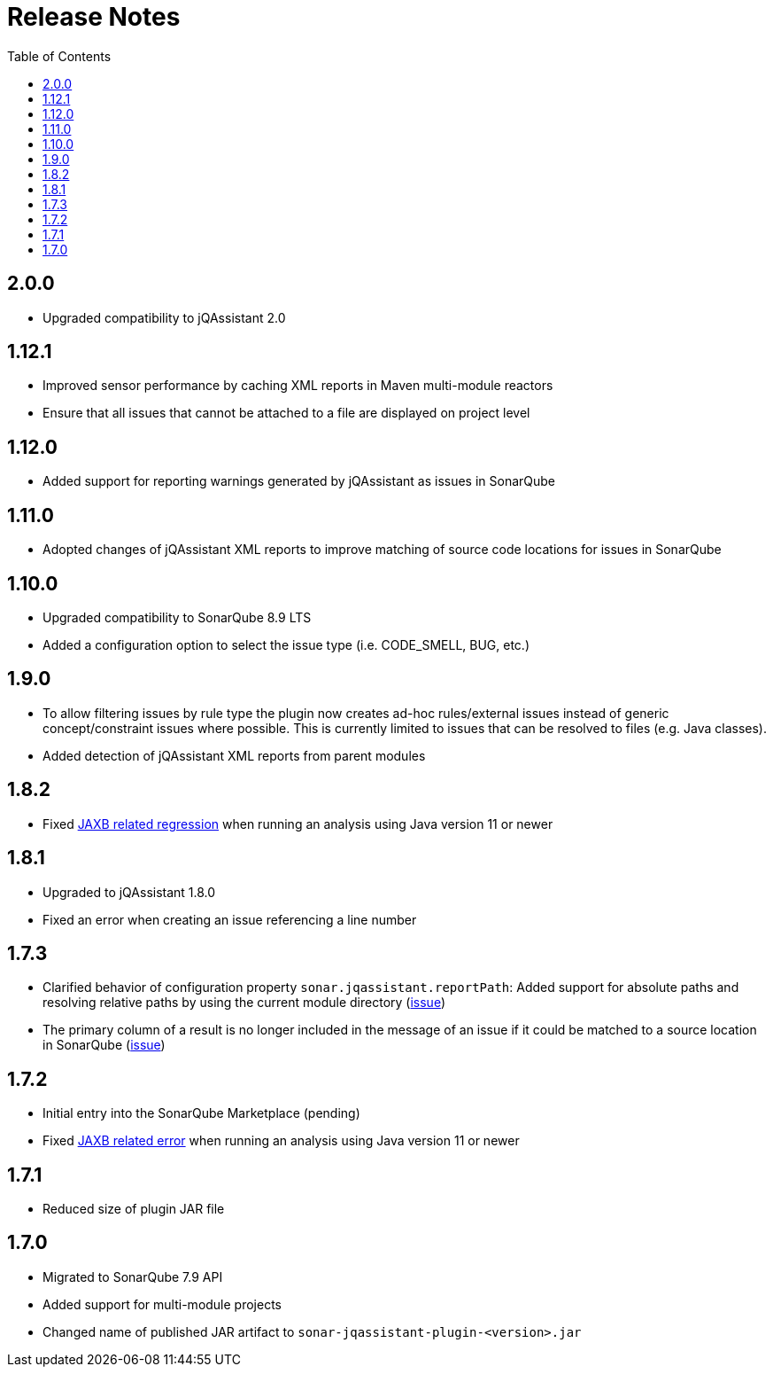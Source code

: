:toc: left
= Release Notes

== 2.0.0

* Upgraded compatibility to jQAssistant 2.0

== 1.12.1

* Improved sensor performance by caching XML reports in Maven multi-module reactors
* Ensure that all issues that cannot be attached to a file are displayed on project level

== 1.12.0

* Added support for reporting warnings generated by jQAssistant as issues in SonarQube

== 1.11.0

* Adopted changes of jQAssistant XML reports to improve matching of source code locations for issues in SonarQube

== 1.10.0

* Upgraded compatibility to SonarQube 8.9 LTS
* Added a configuration option to select the issue type (i.e. CODE_SMELL, BUG, etc.)

== 1.9.0

* To allow filtering issues by rule type the plugin now creates ad-hoc rules/external issues instead of generic concept/constraint issues where possible.
This is currently limited to issues that can be resolved to files (e.g. Java classes).
* Added detection of jQAssistant XML reports from parent modules

== 1.8.2

* Fixed https://github.com/jqassistant-contrib/sonar-jqassistant-plugin/issues/8[JAXB related regression] when running an analysis using Java version 11 or newer

== 1.8.1
* Upgraded to jQAssistant 1.8.0
* Fixed an error when creating an issue referencing a line number

== 1.7.3
* Clarified behavior of configuration property `sonar.jqassistant.reportPath`:
Added support for absolute paths and resolving relative paths by using the current module directory
(https://github.com/jqassistant-contrib/sonar-jqassistant-plugin/issues/10[issue])
* The primary column of a result is no longer included in the message of an issue
if it could be matched to a source location in SonarQube (https://github.com/jqassistant-contrib/sonar-jqassistant-plugin/issues/11[issue])

== 1.7.2

* Initial entry into the SonarQube Marketplace (pending)
* Fixed https://github.com/jqassistant-contrib/sonar-jqassistant-plugin/issues/8[JAXB related error] when running an analysis using Java version 11 or newer

== 1.7.1

* Reduced size of plugin JAR file

== 1.7.0

* Migrated to SonarQube 7.9 API
* Added support for multi-module projects
* Changed name of published JAR artifact to `sonar-jqassistant-plugin-<version>.jar`

